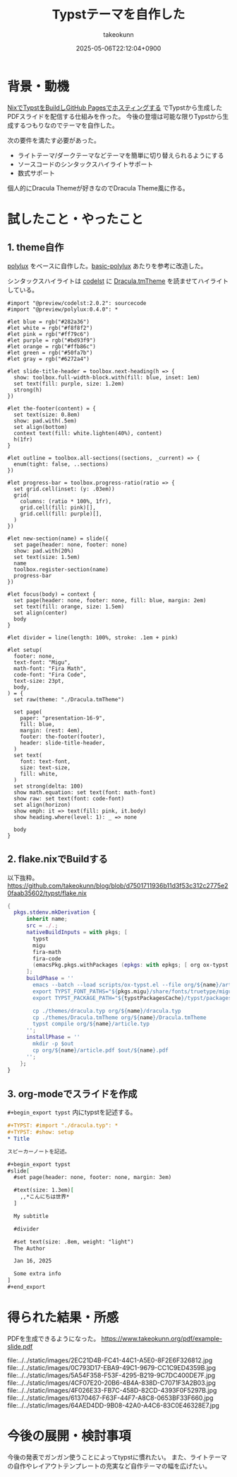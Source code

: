 :PROPERTIES:
:ID:       C6F8F599-5F2A-4C8C-8148-0DF03644CE35
:END:
#+TITLE: Typstテーマを自作した
#+AUTHOR: takeokunn
#+DESCRIPTION: description
#+DATE: 2025-05-06T22:12:04+0900
#+HUGO_BASE_DIR: ../../
#+HUGO_CATEGORIES: fleeting
#+HUGO_SECTION: posts/fleeting
#+HUGO_TAGS: fleeting typst org-mode
#+HUGO_DRAFT: false
#+STARTUP: fold
* 背景・動機

[[id:0D13FCEA-F8EC-4729-B700-9A88FD1D5EB9][NixでTypstをBuildしGitHub Pagesでホスティングする]] でTypstから生成したPDFスライドを配信する仕組みを作った。
今後の登壇は可能な限りTypstから生成するつもりなのでテーマを自作した。

次の要件を満たす必要があった。

- ライトテーマ/ダークテーマなどテーマを簡単に切り替えられるようにする
- ソースコードのシンタックスハイライトサポート
- 数式サポート

個人的にDracula Themeが好きなのでDracula Theme風に作る。

* 試したこと・やったこと
** 1. theme自作

[[https://typst.app/universe/package/polylux/][polylux]] をベースに自作した。[[https://typst.app/universe/package/basic-polylux/][basic-polylux]] あたりを参考に改造した。

シンタックスハイライトは [[https://typst.app/universe/package/codly/][codelst]] に [[https://github.com/dracula/textmate/blob/master/Dracula.tmTheme][Dracula.tmTheme]] を読ませてハイライトしている。

#+begin_src typst
#import "@preview/codelst:2.0.2": sourcecode
#import "@preview/polylux:0.4.0": *

#let blue = rgb("#282a36")
#let white = rgb("#f8f8f2")
#let pink = rgb("#ff79c6")
#let purple = rgb("#bd93f9")
#let orange = rgb("#ffb86c")
#let green = rgb("#50fa7b")
#let gray = rgb("#6272a4")

#let slide-title-header = toolbox.next-heading(h => {
  show: toolbox.full-width-block.with(fill: blue, inset: 1em)
  set text(fill: purple, size: 1.2em)
  strong(h)
})

#let the-footer(content) = {
  set text(size: 0.8em)
  show: pad.with(.5em)
  set align(bottom)
  context text(fill: white.lighten(40%), content)
  h(1fr)
}

#let outline = toolbox.all-sections((sections, _current) => {
  enum(tight: false, ..sections)
})

#let progress-bar = toolbox.progress-ratio(ratio => {
  set grid.cell(inset: (y: .03em))
  grid(
    columns: (ratio * 100%, 1fr),
    grid.cell(fill: pink)[],
    grid.cell(fill: purple)[],
  )
})

#let new-section(name) = slide({
  set page(header: none, footer: none)
  show: pad.with(20%)
  set text(size: 1.5em)
  name
  toolbox.register-section(name)
  progress-bar
})

#let focus(body) = context {
  set page(header: none, footer: none, fill: blue, margin: 2em)
  set text(fill: orange, size: 1.5em)
  set align(center)
  body
}

#let divider = line(length: 100%, stroke: .1em + pink)

#let setup(
  footer: none,
  text-font: "Migu",
  math-font: "Fira Math",
  code-font: "Fira Code",
  text-size: 23pt,
  body,
) = {
  set raw(theme: "./Dracula.tmTheme")

  set page(
    paper: "presentation-16-9",
    fill: blue,
    margin: (rest: 4em),
    footer: the-footer(footer),
    header: slide-title-header,
  )
  set text(
    font: text-font,
    size: text-size,
    fill: white,
  )
  set strong(delta: 100)
  show math.equation: set text(font: math-font)
  show raw: set text(font: code-font)
  set align(horizon)
  show emph: it => text(fill: pink, it.body)
  show heading.where(level: 1): _ => none

  body
}
#+end_src
** 2. flake.nixでBuildする

以下抜粋。
https://github.com/takeokunn/blog/blob/d7501711936b11d3f53c312c2775e20faab35602/typst/flake.nix

#+begin_src nix
  {
    pkgs.stdenv.mkDerivation {
        inherit name;
        src = ./.;
        nativeBuildInputs = with pkgs; [
          typst
          migu
          fira-math
          fira-code
          (emacsPkg.pkgs.withPackages (epkgs: with epkgs; [ org ox-typst ]))
        ];
        buildPhase = ''
          emacs --batch --load scripts/ox-typst.el --file org/${name}/article.org --funcall org-typst-slide-export-to-typst
          export TYPST_FONT_PATHS="${pkgs.migu}/share/fonts/truetype/migu:${pkgs.fira-math}/share/fonts/opentype:${pkgs.fira-code}/share/fonts/truetype/NerdFonts/FiraCode/"
          export TYPST_PACKAGE_PATH="${typstPackagesCache}/typst/packages"

          cp ./themes/dracula.typ org/${name}/dracula.typ
          cp ./themes/Dracula.tmTheme org/${name}/Dracula.tmTheme
          typst compile org/${name}/article.typ
        '';
        installPhase = ''
          mkdir -p $out
          cp org/${name}/article.pdf $out/${name}.pdf
        '';
      };
  }
#+end_src
** 3. org-modeでスライドを作成

=#+begin_export typst= 内にtypstを記述する。

#+begin_src org
  ,#+TYPST: #import "./dracula.typ": *
  ,#+TYPST: #show: setup
  ,* Title

  スピーカーノートを記述。

  ,#+begin_export typst
  #slide[
    #set page(header: none, footer: none, margin: 3em)

    #text(size: 1.3em)[
      ,,*こんにちは世界*
    ]

    My subtitle

    #divider

    #set text(size: .8em, weight: "light")
    The Author

    Jan 16, 2025

    Some extra info
  ]
  ,#+end_export
#+end_src
* 得られた結果・所感

PDFを生成できるようになった。
https://www.takeokunn.org/pdf/example-slide.pdf

file:../../static/images/2EC21D4B-FC41-44C1-A5E0-8F2E6F326812.jpg
file:../../static/images/0C793D17-EBA9-49C1-9679-CC1C9ED4359B.jpg
file:../../static/images/5A54F358-F53F-4295-B219-9C7DC400DE7F.jpg
file:../../static/images/4CF07E20-20B6-4B4A-838D-C7071F3A2B03.jpg
file:../../static/images/4F026E33-FB7C-458D-82CD-4393F0F5297B.jpg
file:../../static/images/61370467-F63F-44F7-A8C8-0653BF33F660.jpg
file:../../static/images/64AED4DD-9B08-42A0-A4C6-83C0E46328E7.jpg

* 今後の展開・検討事項

今後の発表でガンガン使うことによってtypstに慣れたい。
また、ライトテーマの自作やレイアウトテンプレートの充実など自作テーマの幅を広げたい。
